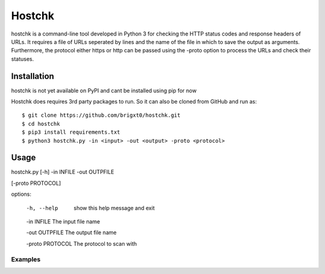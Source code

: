 ======
Hostchk
======


.. image:: https://img.shields.io/pypi/v/hostchk.svg
        :target: https://pypi.org/project/hostchk/

.. image:: https://img.shields.io/github/license/brigxt0/webchk.svg
        :target: https://github.com/brigxt0/hostchk/main/LICENSE

hostchk is a command-line tool developed in Python 3 for checking the HTTP
status codes and response headers of URLs. It requires a file of URLs seperated by lines and the name of the file in which to save the output as
arguments. Furthermore, the protocol either https or http can be passed using the -proto option to
process the URLs and check their statuses.


Installation
------------
hostchk is not yet available on PyPI and cant be installed using pip for now



Hostchk does requires 3rd party packages to run. So it can also be
cloned from GitHub and run as::

    $ git clone https://github.com/brigxt0/hostchk.git
    $ cd hostchk
    $ pip3 install requirements.txt
    $ python3 hostchk.py -in <input> -out <output> -proto <protocol>

Usage
-----
::

hostchk.py [-h] -in INFILE -out OUTPFILE

[-proto PROTOCOL]



options:

  -h, --help       show this help message and exit

  -in INFILE       The input file name

  -out OUTPFILE    The output file name

  -proto PROTOCOL  The protocol to scan with



 
 


Examples
~~~~~~~~























